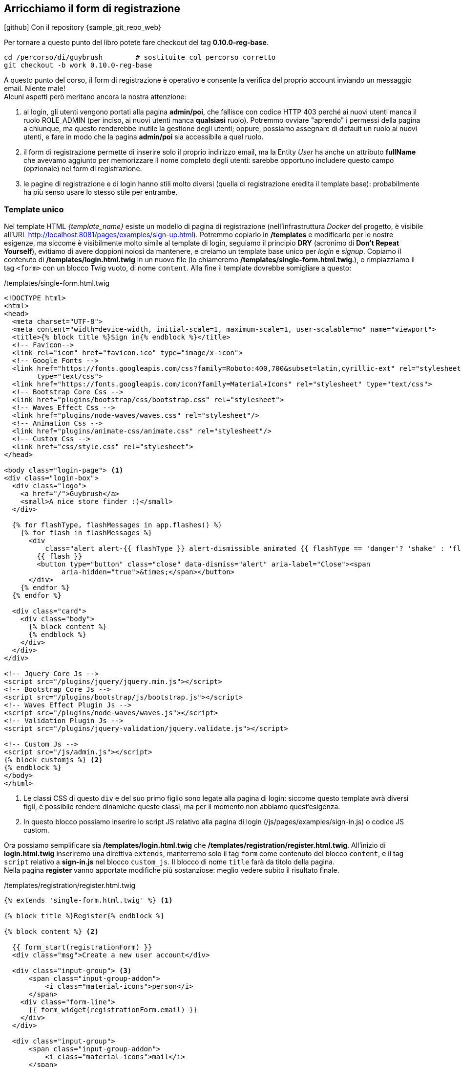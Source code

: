 
== Arricchiamo il form di registrazione

****
.icon:github[] Con il repository {sample_git_repo_web}

Per tornare a questo punto del libro potete fare checkout del tag *0.10.0-reg-base*. (((Git, git checkout)))

[source,bash]
----
cd /percorso/di/guybrush        # sostituite col percorso corretto
git checkout -b work 0.10.0-reg-base
----

****

A questo punto del corso, il form di registrazione è operativo e consente la verifica del proprio account inviando un messaggio email. Niente male! +
Alcuni aspetti però meritano ancora la nostra attenzione:

. al login, gli utenti vengono portati alla pagina *admin/poi*, che fallisce con codice HTTP 403 perché ai nuovi utenti manca il ruolo ROLE_ADMIN (per inciso, ai nuovi utenti manca *qualsiasi* ruolo). Potremmo ovviare "aprendo" i permessi della pagina a chiunque, ma questo renderebbe inutile la gestione degli utenti; oppure, possiamo assegnare di default un ruolo ai nuovi utenti, e fare in modo che la pagina *admin/poi* sia accessibile a quel ruolo.

. il form di registrazione permette di inserire solo il proprio indirizzo email, ma la ((Entity)) _User_ ha anche un attributo *fullName* che avevamo aggiunto per memorizzare il nome completo degli utenti: sarebbe opportuno includere questo campo (opzionale) nel form di registrazione.

. le pagine di registrazione e di login hanno stili molto diversi (quella di registrazione eredita il template base): probabilmente ha più senso usare lo stesso stile per entrambe.

=== Template unico

Nel template HTML _{template_name}_ esiste un modello di pagina di registrazione (nell'infrastruttura _((Docker))_ del progetto, è visibile all'URL http://localhost:8081/pages/examples/sign-up.html). Potremmo copiarlo in */templates* e modificarlo per le nostre esigenze, ma siccome è visibilmente molto simile al template di login, seguiamo il principio *((DRY))* (acronimo di *Don't Repeat Yourself*), evitiamo di avere doppioni noiosi da mantenere, e creiamo un template base unico per _login_ e _signup_.
Copiamo il contenuto di */templates/login.html.twig* in un nuovo file (lo chiameremo */templates/single-form.html.twig*.), e rimpiazziamo il tag `<form>` con un blocco ((Twig)) vuoto, di nome `content`. Alla fine il template dovrebbe somigliare a questo:

[source,html]
./templates/single-form.html.twig
----
<!DOCTYPE html>
<html>
<head>
  <meta charset="UTF-8">
  <meta content="width=device-width, initial-scale=1, maximum-scale=1, user-scalable=no" name="viewport">
  <title>{% block title %}Sign in{% endblock %}</title>
  <!-- Favicon-->
  <link rel="icon" href="favicon.ico" type="image/x-icon">
  <!-- Google Fonts -->
  <link href="https://fonts.googleapis.com/css?family=Roboto:400,700&subset=latin,cyrillic-ext" rel="stylesheet"
        type="text/css">
  <link href="https://fonts.googleapis.com/icon?family=Material+Icons" rel="stylesheet" type="text/css">
  <!-- Bootstrap Core Css -->
  <link href="plugins/bootstrap/css/bootstrap.css" rel="stylesheet">
  <!-- Waves Effect Css -->
  <link href="plugins/node-waves/waves.css" rel="stylesheet"/>
  <!-- Animation Css -->
  <link href="plugins/animate-css/animate.css" rel="stylesheet"/>
  <!-- Custom Css -->
  <link href="css/style.css" rel="stylesheet">
</head>

<body class="login-page"> <1>
<div class="login-box">
  <div class="logo">
    <a href="/">Guybrush</a>
    <small>A nice store finder :)</small>
  </div>

  {% for flashType, flashMessages in app.flashes() %}
    {% for flash in flashMessages %}
      <div
          class="alert alert-{{ flashType }} alert-dismissible animated {{ flashType == 'danger'? 'shake' : 'flash' }}">
        {{ flash }}
        <button type="button" class="close" data-dismiss="alert" aria-label="Close"><span
              aria-hidden="true">&times;</span></button>
      </div>
    {% endfor %}
  {% endfor %}

  <div class="card">
    <div class="body">
      {% block content %}
      {% endblock %}
    </div>
  </div>
</div>

<!-- Jquery Core Js -->
<script src="/plugins/jquery/jquery.min.js"></script>
<!-- Bootstrap Core Js -->
<script src="/plugins/bootstrap/js/bootstrap.js"></script>
<!-- Waves Effect Plugin Js -->
<script src="/plugins/node-waves/waves.js"></script>
<!-- Validation Plugin Js -->
<script src="/plugins/jquery-validation/jquery.validate.js"></script>

<!-- Custom Js -->
<script src="/js/admin.js"></script>
{% block customjs %} <2>
{% endblock %}
</body>
</html>
----

<1> Le classi CSS di questo `div` e del suo primo figlio sono legate alla pagina di login: siccome questo template avrà diversi figli, è possibile rendere dinamiche queste classi, ma per il momento non abbiamo quest'esigenza.

<2> In questo blocco possiamo inserire lo script JS relativo alla pagina di login (/js/pages/examples/sign-in.js) o codice JS custom.

Ora possiamo semplificare sia */templates/login.html.twig* che */templates/registration/register.html.twig*. All'inizio di *login.html.twig* inseriremo una direttiva `extends`, manterremo solo il tag `form` come contenuto del blocco `content`, e il tag `script` relativo a *sign-in.js* nel blocco `custom_js`. Il blocco di nome `title` farà da titolo della pagina. +
Nella pagina *register* vanno apportate modifiche più sostanziose: meglio vedere subito il risultato finale.

[source, html]
./templates/registration/register.html.twig
----
{% extends 'single-form.html.twig' %} <1>

{% block title %}Register{% endblock %}

{% block content %} <2>

  {{ form_start(registrationForm) }}
  <div class="msg">Create a new user account</div>

  <div class="input-group"> <3>
      <span class="input-group-addon">
          <i class="material-icons">person</i>
      </span>
    <div class="form-line">
      {{ form_widget(registrationForm.email) }}
    </div>
  </div>

  <div class="input-group">
      <span class="input-group-addon">
          <i class="material-icons">mail</i>
      </span>
    <div class="form-line">
      {{ form_widget(registrationForm.fullName) }}
    </div>
  </div>

  <div class="input-group">
      <span class="input-group-addon">
          <i class="material-icons">lock</i>
      </span>
    <div class="form-line">
      {{ form_widget(registrationForm.plainPassword, {
        attr:{class: 'form-control'}
        }) }}
    </div>
  </div>

  <div class="row">
    <div class="col-xs-8 p-t-5">
      {{ form_widget(registrationForm.agreeTerms, {
        attr:{class:'filled-in chk-col-pink'}
        }) }}
    </div>
    <div class="col-xs-4">
      <button class="btn btn-block bg-pink waves-effect" type="submit">REGISTER</button>
    </div>
  </div>

  {{ form_end(registrationForm) }}

  <div class="row m-t-15 m-b--20">
    <div class="col-xs-12 align-right">
      Already registered? <a href="{{ url('login') }}">Log in here</a>. <4>
    </div>
  </div>
{% endblock %}
----

<1> Il tag `extends` va aggiornato.
<2> Il blocco `content` precedentemente si chiamava `body`.
<3> (((Come fare per...,Personalizzare il rendering dei form))) Questo è un esempio di come sia possibile personalizzare l'aspetto dei campi nei form di Symfony, _spezzando_ la chiamata alla funzione Twig `form_row()` in `form_label()`, che qui non utilizziamo, e `form_widget()`. Per ulteriori informazioni v. la documentazione ufficiale footnote:form_customizations[How to Customize Form Rendering https://symfony.com/doc/current/form/form_customization.html].
<4> Facciamo un favore agli utenti distratti: permettiamo di passare dal form di registrazione a quello di login. Nota: facciamo l'opposto nel form di login.

Affinché questa pagina funzioni correttamente, dobbiamo apportare alcuni aggiustamenti al form *RegistrationFormType*: è necessario aggiungere il campo *fullName* e modificare leggermente le opzioni di campi *email* e *plainPassword*, in modo che nella pagina compaiano gli opportuni _placeholder_ all'interno dei campi di input.

[source, diff]
----
 class RegistrationFormType extends AbstractType
 {
     public function buildForm(FormBuilderInterface $builder, array $options)
     {
         $builder
-             ->add('email')
+             ->add('email', null, [
+             'attr' => ['placeholder'=>'Your email address']
+             ] )
+             ->add( 'fullName', null, [
+             'required' => false,
+             'attr' => ['placeholder'=>'Your full name']
+             ])
             ->add('plainPassword', PasswordType::class, [
                 // ...
+                'attr' => ['placeholder'=>'Enter a password (min. 6 characters)']
             ])
         ;
     }
     // ...
 }
----

Adesso l'URL <http://localhost:8080/register> dovrebbe mostrare qualcosa di simile.

image::images/signup.png[pdfwidth=70%]

== Gestione degli errori

Prima di passare al capitolo successivo, abbiamo un'ultima questione da sistemare: il form di registrazione non mostra nessun messaggio di errore se ad es. cerchiamo di registrarci con un indirizzo email già salvato. L'unico indizio che avremo in tal caso sarà un messaggio nella ((WDT)), ma niente nel markup del form farà capire che qualcosa è andato storto: semplicemente, Symfony ci riporterà alla pagina di registrazione.

.Registrandoci due volte con la stessa email la pagina non va in errore.
image::images/22-validator-errors.png[pdfwidth=70%]

La soluzione viene dalla stessa pagina della documentazione footnote:form_customizations[] che spiega come personalizzare i form. In un template ((Twig)) possiamo verificare se un particolare campo ha errori usando la sintassi seguente.

[source, twig]
----
{% if form.field.vars.errors != '' %}
  <div>
    {{ form_errors(form.field) }}
  </div>
{% endif %}
----

Il codice qui sopra presuppone che `form` sia una variabile di tipo *FormView* (quella che *RegistrationController::register()* passa al template col nome di `registrationForm`), e che `field` sia il nome di un campo del form. La funzione `form_error(form.field)` mostra tutti gli eventuali errori legati allo specifico campo di nome `field`. Ad es. per mostrare un messaggio di errore quando gli utenti cercano di registrarsi con un indirizzo email già presente a DB, possiamo aggiungere un frammento di codice simile prima del campo email:

[source, twig]
----
{% if registrationForm.email.vars.errors != '' %}
  <div class="row">
    <div class="col">
      <div class="alert alert-warning animated shake">
        {{ form_errors(registrationForm.email) }}
      </div>
    </div>
  </div>
{% endif %}
----

=== Esercizio

Quali vincoli ha il campo `plainPassword`? Provate a registrarvi senza rispettarli. Succede qualcosa di _visibile_ per l'utente finale? Come è possibile rendere più evidente l'eventuale errore?

<<<
